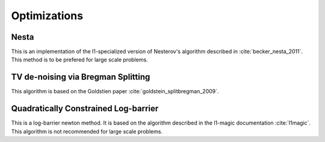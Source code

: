 Optimizations
=============



Nesta
------
This is an implementation of the l1-specialized version of Nesterov's algorithm described in :cite:`becker_nesta_2011`. This method is to be prefered for large scale problems.

.. doxygengroup:: nesta
   :content-only:
   :members:


TV de-noising via Bregman Splitting
-----------------------------------
This algorithm is based on the Goldstien paper :cite:`goldstein_splitbregman_2009`.

.. doxygengroup:: bregman
   :content-only:
   :members:

Quadratically Constrained Log-barrier
--------------------------------------
This is a log-barrier newton method. It is based on the algorithm described in the l1-magic documentation :cite:`l1magic`. This algorithm is not recommended for large scale problems.

.. doxygengroup:: l1qc_lb
   :content-only:
   :members:

